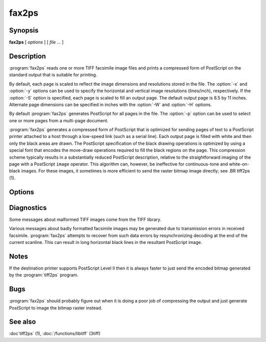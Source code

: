 fax2ps
======

.. program:: fax2ps

Synopsis
--------

**fax2ps** [ *options* ] [ *file …* ]

Description
-----------

:program:`fax2ps` reads one or more TIFF
facsimile image files and prints a compressed form of
PostScript on the standard output that is suitable for printing.

By default, each page is scaled to reflect the
image dimensions and resolutions stored in the file.
The :option:`-x` and :option:`-y`
options can be used to specify the horizontal and vertical
image resolutions (lines/inch), respectively.
If the :option:`-S`
option is specified, each page is scaled to fill an output page.
The default output page is 8.5 by 11 inches.
Alternate page dimensions can be specified in inches with the
:option:`-W` and :option:`-H`
options.

By default :program:`fax2ps`
generates PostScript for all pages in the file.
The :option:`-p`
option can be used to select one or more pages from
a multi-page document.


:program:`fax2ps`
generates a compressed form of PostScript that is
optimized for sending pages of text to a PostScript
printer attached to a host through a low-speed link (such
as a serial line).
Each output page is filled with white and then only
the black areas are drawn.
The PostScript specification of the black drawing operations
is optimized by using a special font that encodes the
move-draw operations required to fill
the black regions on the page.
This compression scheme typically results in a substantially
reduced PostScript description, relative to the straightforward
imaging of the page with a PostScript
``image``
operator.
This algorithm can, however, be ineffective
for continuous-tone and white-on-black images.
For these images, it sometimes is more efficient to send
the raster bitmap image directly; see
.BR tiff2ps (1).

Options
-------

.. option:: -p number

  Print only the indicated page.
  Multiple pages may be printed by specifying
  this option more than once.

.. option::  -x resolution

  Use *resolution*
  as the horizontal resolution, in dots/inch, of the image data.
  By default this value is taken from the file.

.. option:: -y resolution

  Use *resolution*
  as the vertical resolution, in lines/inch, of the image data.
  By default this value is taken from the file.

.. option:: -S

  Scale each page of image data to fill the output page dimensions.
  By default images are presented according to the dimension
  information recorded in the TIFF file.

.. option:: -W width

  Use *width*
  as the width, in inches, of the output page.

.. option:: -H height

  Use *height*
  as the height, in inches, of the output page.

Diagnostics
-----------

Some messages about malformed TIFF images come from the
TIFF library.

Various messages about badly formatted facsimile images
may be generated due to transmission errors in received
facsimile.
:program:`fax2ps`
attempts to recover from such data errors by resynchronizing
decoding at the end of the current scanline.
This can result in long horizontal black lines in the resultant
PostScript image.

Notes
-----

If the destination printer supports PostScript Level II then
it is always faster to just send the encoded bitmap generated
by the :program:`tiff2ps` program.

Bugs
----

:program:`fax2ps`
should probably figure out when it is doing a poor
job of compressing the output and just generate 
PostScript to image the bitmap raster instead.

See also
--------

:doc`tiff2ps` (1), :doc:`/functions/libtiff` (3tiff)
